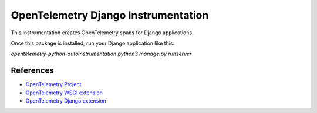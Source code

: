 OpenTelemetry Django Instrumentation
====================================

This instrumentation creates OpenTelemetry spans for Django applications.

Once this package is installed, run your Django application like this:

`opentelemetry-python-autoinstrumentation python3 manage.py runserver`

References
----------

* `OpenTelemetry Project <https://opentelemetry.io/>`_
* `OpenTelemetry WSGI extension <https://github.com/open-telemetry/opentelemetry-python/tree/master/ext/opentelemetry-ext-wsgi>`_
* `OpenTelemetry Django extension <https://github.com/open-telemetry/opentelemetry-python/tree/master/ext/opentelemetry-ext-django>`_
